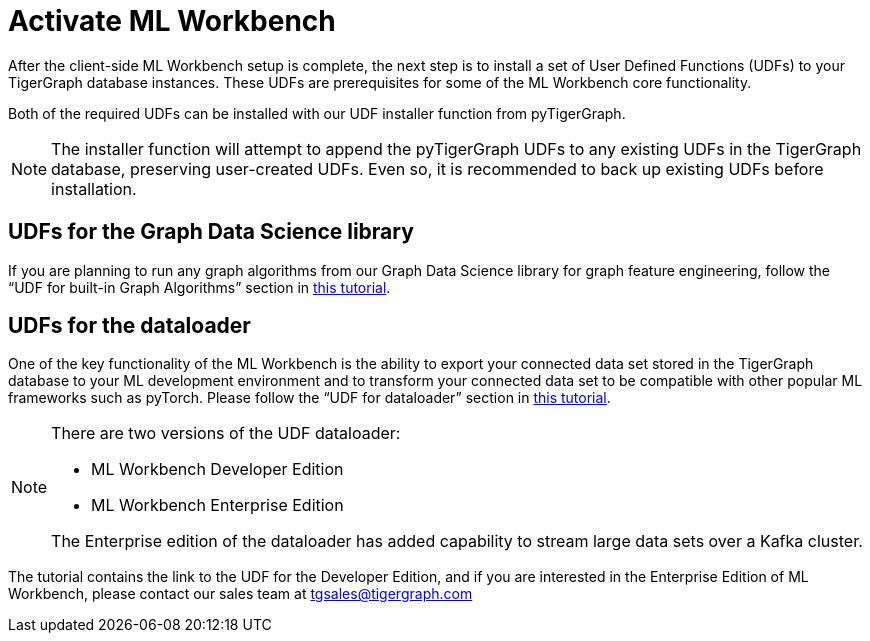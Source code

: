 = Activate ML Workbench

After the client-side ML Workbench setup is complete, the next step is to install a set of User Defined Functions (UDFs) to your TigerGraph database instances.
These UDFs are prerequisites for some of the ML Workbench core functionality.

Both of the required UDFs can be installed with our UDF installer function from pyTigerGraph.

[NOTE]
The installer function will attempt to append the pyTigerGraph UDFs to any existing UDFs in the TigerGraph database, preserving user-created UDFs.
Even so, it is recommended to back up existing UDFs before installation.

== UDFs for the Graph Data Science library
If you are planning to run any graph algorithms from our Graph Data Science library for graph feature engineering, follow the “UDF for built-in Graph Algorithms” section in link:https://github.com/TigerGraph-DevLabs/mlworkbench-docs/blob/main/tutorials/basics/2.1_UDF_installer.ipynb[this tutorial].

== UDFs for the dataloader
One of the key functionality of the  ML Workbench is the ability to export your connected data set stored in the TigerGraph database to your ML development environment and to transform your connected data set to be compatible with other popular ML frameworks such as pyTorch.
Please follow the “UDF for dataloader” section in link:https://github.com/TigerGraph-DevLabs/mlworkbench-docs/blob/main/tutorials/basics/2.1_UDF_installer.ipynb[this tutorial].

[NOTE]
====
There are two versions of the UDF dataloader:

* ML Workbench Developer Edition
* ML Workbench Enterprise Edition

The Enterprise edition of the dataloader has added capability to stream large data sets over a Kafka cluster.
====
The tutorial contains the link to the UDF for the Developer Edition, and if you are interested in the Enterprise Edition of ML Workbench, please contact our sales team at tgsales@tigergraph.com
